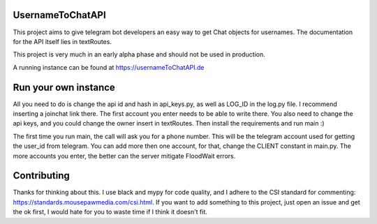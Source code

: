 =================
UsernameToChatAPI
=================

This project aims to give telegram bot developers an easy way to get Chat objects for usernames. The documentation
for the API itself lies in textRoutes.

This project is very much in an early alpha phase and should not be used in production.

A running instance can be found at https://usernameToChatAPI.de

=====================
Run your own instance
=====================

All you need to do is change the api id and hash in api_keys.py, as well as LOG_ID in the log.py file. I recommend inserting
a joinchat link there. The first account you enter needs to be able to write there.
You also need to change the api keys, and you could change the owner insert in textRoutes.
Then install the requirements and run main :)

The first time you run main, the call will ask you for a phone number. This will be the telegram account used for getting
the user_id from telegram. You can add more then one account, for that, change the CLIENT constant in main.py. The more
accounts you enter, the better can the server mitigate FloodWait errors.

============
Contributing
============

Thanks for thinking about this. I use black and mypy for code quality, and I adhere to the CSI standard for commenting:
https://standards.mousepawmedia.com/csi.html. If you want to add something to this project, just open an issue and get
the ok first, I would hate for you to waste time if I think it doesn't fit.